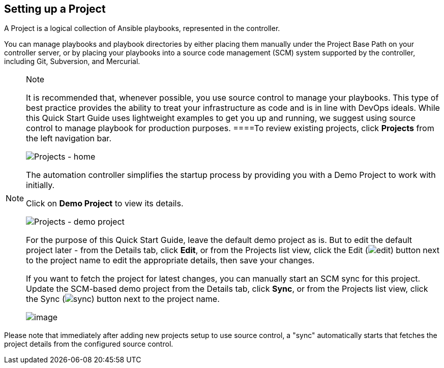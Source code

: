 == Setting up a Project

A Project is a logical collection of Ansible playbooks, represented in
the controller.

You can manage playbooks and playbook directories by either placing them
manually under the Project Base Path on your controller server, or by
placing your playbooks into a source code management (SCM) system
supported by the controller, including Git, Subversion, and Mercurial.

[NOTE]
.Note
====
It is recommended that, whenever possible, you use source control to
manage your playbooks. This type of best practice provides the ability
to treat your infrastructure as code and is in line with DevOps ideals.
While this Quick Start Guide uses lightweight examples to get you up and
running, we suggest using source control to manage playbook for
production purposes.
====To review existing projects, click *Projects* from the left
navigation bar.

image:qs-projects-home.png[Projects - home]

The automation controller simplifies the startup process by providing
you with a Demo Project to work with initially.

Click on *Demo Project* to view its details.

image:qs-demo-project-details.png[Projects -
demo project]

For the purpose of this Quick Start Guide, leave the default demo
project as is. But to edit the default project later - from the Details
tab, click *Edit*, or from the Projects list view, click the Edit
(image:edit-button.png[edit]) button next to
the project name to edit the appropriate details, then save your
changes.

If you want to fetch the project for latest changes, you can manually
start an SCM sync for this project. Update the SCM-based demo project
from the Details tab, click *Sync*, or from the Projects list view,
click the Sync
(image:refresh-button.png[sync]) button next
to the project name.

image:qs-demo-project-sync-icon-hover.png[image]

[NOTE]
.Note
====
Please note that immediately after adding new projects setup to use
source control, a "sync" automatically starts that fetches the project
details from the configured source control.
====
